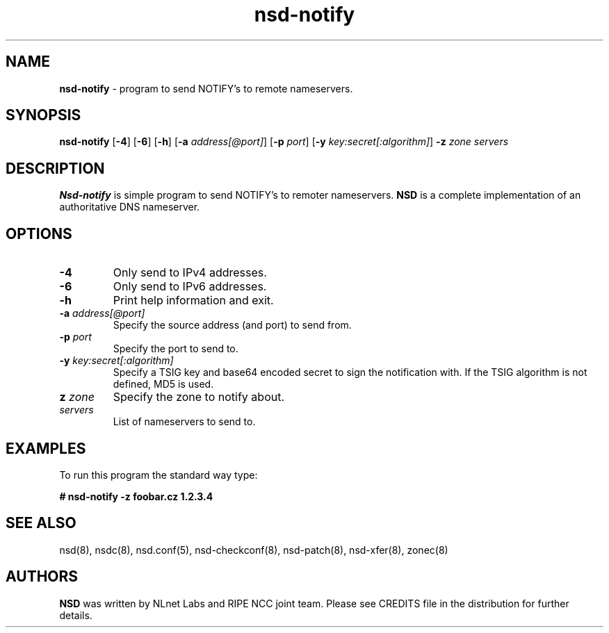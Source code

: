 .TH "nsd\-notify" "8" "@date@" "NLnet Labs" "nsd @version@"
.\" Copyright (c) 2001\-2008, NLnet Labs. All rights reserved.
.\" See LICENSE for the license.
.SH "NAME"
.LP 
.B nsd\-notify 
\- program to send NOTIFY's to remote nameservers.
.SH "SYNOPSIS"
.LP
.B nsd\-notify
.RB [ \-4 ]
.RB [ \-6 ]
.RB [ \-h ]
.RB [ \-a
.IR address[@port] ]
.RB [ \-p
.IR port ]
.RB [ \-y
.IR key:secret[:algorithm] ]
.B \-z
.I zone servers
.SH "DESCRIPTION"
.LP 
.B Nsd\-notify 
is simple program to send NOTIFY's to remoter nameservers.
.B NSD 
is a complete implementation of an authoritative DNS nameserver.
.SH "OPTIONS"
.TP
.B \-4
Only send to IPv4 addresses.
.TP
.B \-6
Only send to IPv6 addresses.
.TP
.B \-h
Print help information and exit.
.TP 
.B \-a\fI address[@port]
Specify the source address (and port) to send from.
.TP 
.B \-p\fI port
Specify the port to send to.
.TP 
.B \-y\fI key:secret[:algorithm]
Specify a TSIG key and base64 encoded secret to sign the notification with. If 
the TSIG algorithm is not defined, MD5 is used.
.TP 
.B z\fI zone
Specify the zone to notify about.
.TP 
.I servers
List of nameservers to send to.
.SH "EXAMPLES"
.LP 
To run this program the standard way type:
.LP 
.B # nsd\-notify \-z foobar.cz 1.2.3.4
.SH "SEE ALSO"
.LP 
nsd(8), nsdc(8), nsd.conf(5), nsd\-checkconf(8),
nsd\-patch(8), nsd\-xfer(8), zonec(8)
.SH "AUTHORS"
.B NSD
was written by NLnet Labs and RIPE NCC joint team. Please see CREDITS
file in the distribution for further details.
